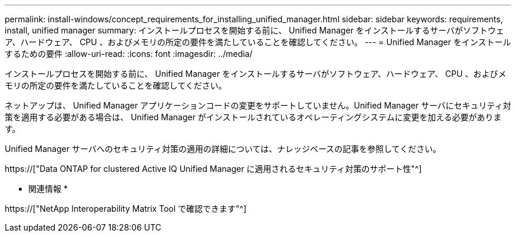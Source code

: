 ---
permalink: install-windows/concept_requirements_for_installing_unified_manager.html 
sidebar: sidebar 
keywords: requirements, install, unified manager 
summary: インストールプロセスを開始する前に、 Unified Manager をインストールするサーバがソフトウェア、ハードウェア、 CPU 、およびメモリの所定の要件を満たしていることを確認してください。 
---
= Unified Manager をインストールするための要件
:allow-uri-read: 
:icons: font
:imagesdir: ../media/


[role="lead"]
インストールプロセスを開始する前に、 Unified Manager をインストールするサーバがソフトウェア、ハードウェア、 CPU 、およびメモリの所定の要件を満たしていることを確認してください。

ネットアップは、 Unified Manager アプリケーションコードの変更をサポートしていません。Unified Manager サーバにセキュリティ対策を適用する必要がある場合は、 Unified Manager がインストールされているオペレーティングシステムに変更を加える必要があります。

Unified Manager サーバへのセキュリティ対策の適用の詳細については、ナレッジベースの記事を参照してください。

https://["Data ONTAP for clustered Active IQ Unified Manager に適用されるセキュリティ対策のサポート性"^]

* 関連情報 *

https://["NetApp Interoperability Matrix Tool で確認できます"^]
